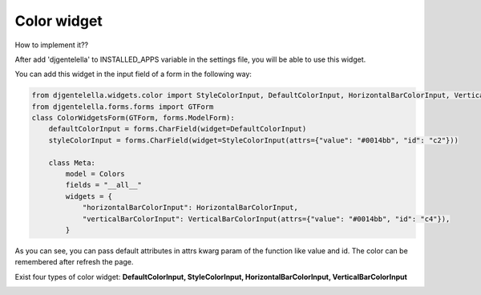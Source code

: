 Color widget
^^^^^^^^^^^^^^^^^^^

How to implement it??

After add 'djgentelella' to INSTALLED_APPS variable in the settings file, you will be able to use this widget.

You can add this widget in the input field of a form in the following way:

.. code:: python

   from djgentelella.widgets.color import StyleColorInput, DefaultColorInput, HorizontalBarColorInput, VerticalBarColorInput, InlinePickerColor
   from djgentelella.forms.forms import GTForm
   class ColorWidgetsForm(GTForm, forms.ModelForm):
       defaultColorInput = forms.CharField(widget=DefaultColorInput)
       styleColorInput = forms.CharField(widget=StyleColorInput(attrs={"value": "#0014bb", "id": "c2"}))

       class Meta:
           model = Colors
           fields = "__all__"
           widgets = {
               "horizontalBarColorInput": HorizontalBarColorInput,
               "verticalBarColorInput": VerticalBarColorInput(attrs={"value": "#0014bb", "id": "c4"}),
           }

As you can see, you can pass default attributes in attrs kwarg param of the function like value and id.
The color can be remembered after refresh the page.

Exist four types of color widget: **DefaultColorInput, StyleColorInput, HorizontalBarColorInput, VerticalBarColorInput**

.. image:: ../_static/color.gif

